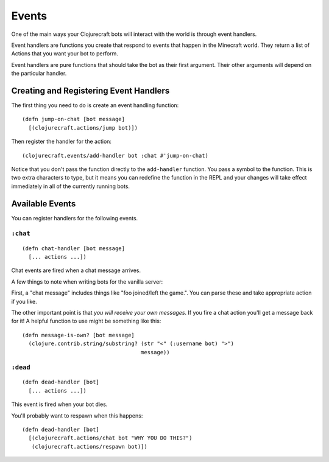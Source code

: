 Events
======

One of the main ways your Clojurecraft bots will interact with the world is through
event handlers.

Event handlers are functions you create that respond to events that happen in the
Minecraft world.  They return a list of Actions that you want your bot to perform.

Event handlers are pure functions that should take the bot as their first argument.
Their other arguments will depend on the particular handler.

Creating and Registering Event Handlers
---------------------------------------

The first thing you need to do is create an event handling function::

    (defn jump-on-chat [bot message]
      [(clojurecraft.actions/jump bot)])

Then register the handler for the action::

    (clojurecraft.events/add-handler bot :chat #'jump-on-chat)

Notice that you don't pass the function directly to the ``add-handler`` function.
You pass a symbol to the function.  This is two extra characters to type, but it
means you can redefine the function in the REPL and your changes will take effect
immediately in all of the currently running bots.

Available Events
----------------

You can register handlers for the following events.

``:chat``
`````````

::

    (defn chat-handler [bot message]
      [... actions ...])

Chat events are fired when a chat message arrives.

A few things to note when writing bots for the vanilla server:

First, a "chat message" includes things like "foo joined/left the game.".  You can
parse these and take appropriate action if you like.

The other important point is that *you will receive your own messages*.  If you fire
a chat action you'll get a message back for it!  A helpful function to use might be
something like this::

    (defn message-is-own? [bot message]
      (clojure.contrib.string/substring? (str "<" (:username bot) ">")
                                         message))

``:dead``
`````````

::

    (defn dead-handler [bot]
      [... actions ...])

This event is fired when your bot dies.

You'll probably want to respawn when this happens::

    (defn dead-handler [bot]
      [(clojurecraft.actions/chat bot "WHY YOU DO THIS?")
       (clojurecraft.actions/respawn bot)])

